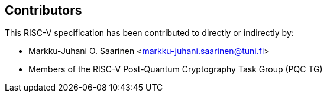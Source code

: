== Contributors

This RISC-V specification has been contributed to directly or indirectly by:

[%hardbreaks]
* Markku-Juhani O. Saarinen <markku-juhani.saarinen@tuni.fi>
* Members of the RISC-V Post-Quantum Cryptography Task Group (PQC TG)
